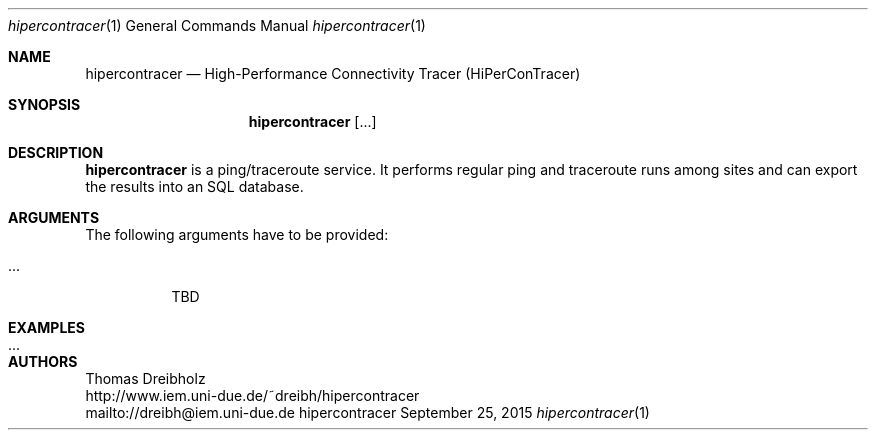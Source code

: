 .\" High-Performance Connectivity Tracer (HiPerConTracer)
.\" Copyright (C) 2015 by Thomas Dreibholz
.\"
.\" This program is free software: you can redistribute it and/or modify
.\" it under the terms of the GNU General Public License as published by
.\" the Free Software Foundation, either version 3 of the License, or
.\" (at your option) any later version.
.\"
.\" This program is distributed in the hope that it will be useful,
.\" but WITHOUT ANY WARRANTY; without even the implied warranty of
.\" MERCHANTABILITY or FITNESS FOR A PARTICULAR PURPOSE.  See the
.\" GNU General Public License for more details.
.\"
.\" You should have received a copy of the GNU General Public License
.\" along with this program.  If not, see <http://www.gnu.org/licenses/>.
.\"
.\" Contact: dreibh@iem.uni-due.de
.\"
.\" ###### Setup ############################################################
.Dd September 25, 2015
.Dt hipercontracer 1
.Os hipercontracer
.\" ###### Name #############################################################
.Sh NAME
.Nm hipercontracer
.Nd High-Performance Connectivity Tracer (HiPerConTracer)
.\" ###### Synopsis #########################################################
.Sh SYNOPSIS
.Nm hipercontracer
.Op ...
.\" ###### Description ######################################################
.Sh DESCRIPTION
.Nm hipercontracer
is a ping/traceroute service. It performs regular ping and traceroute runs
among sites and can export the results into an SQL database.
.Pp
.\" ###### Arguments ########################################################
.Sh ARGUMENTS
The following arguments have to be provided:
.Bl -tag -width indent
.It ...
TBD
.El
.\" ###### Arguments ########################################################
.Sh EXAMPLES
.Bl -tag -width indent
.It ...
.El
.\" ###### Authors ##########################################################
.Sh AUTHORS
Thomas Dreibholz
.br
http://www.iem.uni-due.de/~dreibh/hipercontracer
.br
mailto://dreibh@iem.uni-due.de
.br
